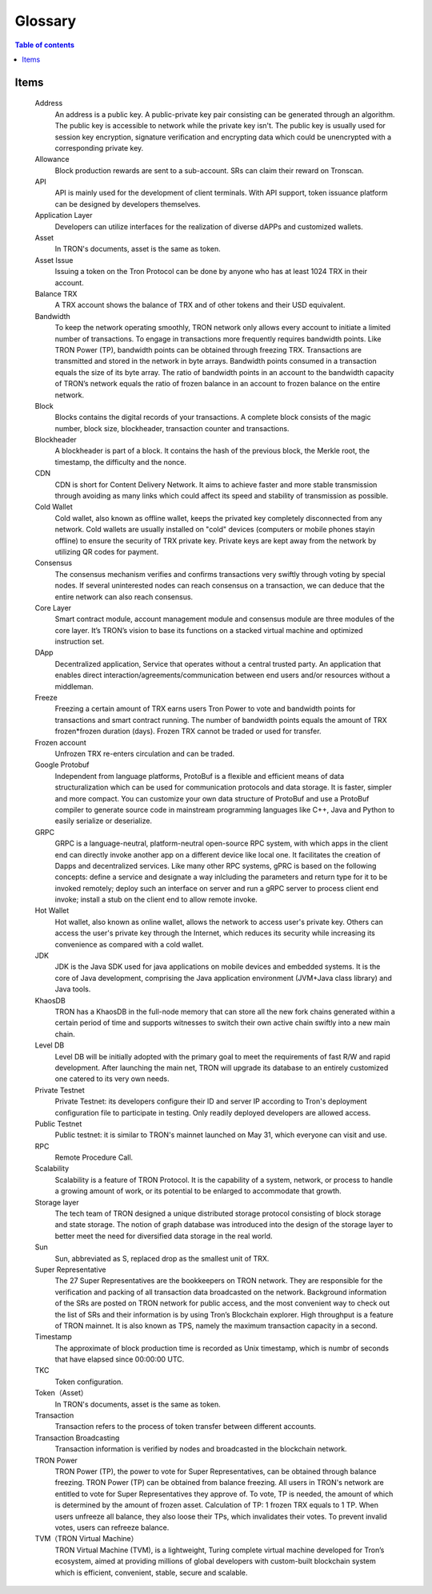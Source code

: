 ========
Glossary
========

.. contents:: Table of contents
    :depth: 1
    :local:

Items
-----

    Address
        An address is a public key. A public-private key pair consisting can be generated through an algorithm. The public key is accessible to network while the private key isn't. The public key is usually used for session key encryption, signature verification and encrypting data which could be unencrypted with a corresponding private key.
    Allowance
        Block production rewards are sent to a sub-account. SRs can claim their reward on Tronscan.
    API
        API is mainly used for the development of client terminals. With API support, token issuance platform can be designed by developers themselves.
    Application Layer
        Developers can utilize interfaces for the realization of diverse dAPPs and customized wallets.
    Asset
        In TRON's documents, asset is the same as token.
    Asset Issue
        Issuing a token on the Tron Protocol can be done by anyone who has at least 1024 TRX in their account.
    Balance	TRX
        A TRX account shows the balance of TRX and of other tokens and their USD equivalent.
    Bandwidth
        To keep the network operating smoothly, TRON network only allows every account to initiate a limited number of transactions. To engage in transactions more frequently requires bandwidth points. Like TRON Power (TP), bandwidth points can be obtained through freezing TRX. Transactions are transmitted and stored in the network in byte arrays. Bandwidth points consumed in a transaction equals the size of its byte array. The ratio of bandwidth points in an account to the bandwidth capacity of TRON’s network equals the ratio of frozen balance in an account to frozen balance on the entire network.
    Block
        Blocks contains the digital records of your transactions. A complete block consists of the magic number, block size, blockheader, transaction counter and transactions.
    Blockheader
        A blockheader is part of a block. It contains the hash of the previous block, the Merkle root, the timestamp, the difficulty and the nonce.
    CDN
        CDN is short for Content Delivery Network. It aims to achieve faster and more stable transmission through avoiding as many links which could affect its speed and stability of transmission as possible.
    Cold Wallet
        Cold wallet, also known as offline wallet, keeps the privated key completely disconnected from any network. Cold wallets are usually installed on "cold" devices (computers or mobile phones stayin offline) to ensure the security of TRX private key. Private keys are kept away from the network by utilizing QR codes for payment.
    Consensus
        The consensus mechanism verifies and confirms transactions very swiftly through voting by special nodes. If several uninterested nodes can reach consensus on a transaction, we can deduce that the entire network can also reach consensus.
    Core Layer
        Smart contract module, account management module and consensus module are three modules of the core layer. It’s TRON’s vision to base its functions on a stacked virtual machine and optimized instruction set.
    DApp
        Decentralized application, Service that operates without a central trusted party. An application that enables direct interaction/agreements/communication between end users and/or resources without a middleman.
    Freeze
        Freezing a certain amount of TRX earns users Tron Power to vote and bandwidth points for transactions and smart contract running. The number of bandwidth points equals the amount of TRX frozen*frozen duration (days). Frozen TRX cannot be traded or used for transfer.
    Frozen account
        Unfrozen TRX re-enters circulation and can be traded.
    Google Protobuf
        Independent from language platforms, ProtoBuf is a flexible and efficient means of data structuralization which can be used for communication protocols and data storage. It is faster, simpler and more compact. You can customize your own data structure of ProtoBuf and use a ProtoBuf compiler to generate source code in mainstream programming languages like C++, Java and Python to easily serialize or deserialize.
    GRPC
        GRPC is a language-neutral, platform-neutral open-source RPC system, with which apps in the client end can directly invoke another app on a different device like local one. It facilitates the creation of Dapps and decentralized services. Like many other RPC systems, gPRC is based on the following concepts: define a service and designate a way inlcluding the parameters and return type for it to be invoked remotely; deploy such an interface on server and run a gRPC server to process client end invoke; install a stub on the client end to allow remote invoke.
    Hot Wallet
        Hot wallet, also known as online wallet, allows the network to access user's private key. Others can access the user's private key through the Internet, which reduces its security while increasing its convenience as compared with a cold wallet.
    JDK
        JDK is the Java SDK used for java applications on mobile devices and embedded systems. It is the core of Java development, comprising the Java application environment (JVM+Java class library) and Java tools.
    KhaosDB
        TRON has a KhaosDB in the full-node memory that can store all the new fork chains generated within a certain period of time and supports witnesses to switch their own active chain swiftly into a new main chain.
    Level DB
        Level DB will be initially adopted with the primary goal to meet the requirements of fast R/W and rapid development. After launching the main net, TRON will upgrade its database to an entirely customized one catered to its very own needs.
    Private Testnet
        Private Testnet: its developers configure their ID and server IP according to Tron's deployment configuration file to participate in testing. Only readily deployed developers are allowed access.
    Public Testnet
        Public testnet: it is similar to TRON's mainnet launched on May 31, which everyone can visit and use.
    RPC
        Remote Procedure Call.
    Scalability
        Scalability is a feature of TRON Protocol. It is the capability of a system, network, or process to handle a growing amount of work, or its potential to be enlarged to accommodate that growth.
    Storage layer
        The tech team of TRON designed a unique distributed storage protocol consisting of block storage and state storage. The notion of graph database was introduced into the design of the storage layer to better meet the need for diversified data storage in the real world.
    Sun
        Sun, abbreviated as S, replaced drop as the smallest unit of TRX.
    Super Representative
        The 27 Super Representatives are the bookkeepers on TRON network. They are responsible for the verification and packing of all transaction data broadcasted on the network. Background information of the SRs are posted on TRON network for public access, and the most convenient way to check out the list of SRs and their information is by using Tron’s Blockchain explorer.
        High throughput is a feature of TRON mainnet. It is also known as TPS, namely the maximum transaction capacity in a second.
    Timestamp
        The approximate of block production time is recorded as Unix timestamp, which is numbr of seconds that have elapsed since 00:00:00 UTC.
    TKC
        Token configuration.
    Token（Asset）
        In TRON's documents, asset is the same as token.
    Transaction
        Transaction refers to the process of token transfer between different accounts.
    Transaction Broadcasting
        Transaction information is verified by nodes and broadcasted in the blockchain network.
    TRON Power
        TRON Power (TP), the power to vote for Super Representatives, can be obtained through balance freezing. TRON Power (TP) can be obtained from balance freezing. All users in TRON's network are entitled to vote for Super Representatives they approve of. To vote, TP is needed, the amount of which is determined by the amount of frozen asset. Calculation of TP: 1 frozen TRX equals to 1 TP. When users unfreeze all balance, they also loose their TPs, which invalidates their votes. To prevent invalid votes, users can refreeze balance.
    TVM（TRON Virtual Machine）
        TRON Virtual Machine (TVM), is a lightweight, Turing complete virtual machine developed for Tron’s ecosystem, aimed at providing millions of global developers with custom-built blockchain system which is efficient, convenient, stable, secure and scalable.
